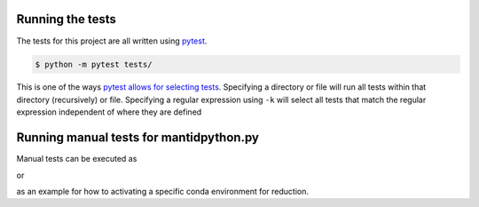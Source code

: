 -----------------
Running the tests
-----------------
.. _running_tests:

The tests for this project are all written using `pytest <https://docs.pytest.org/en/latest>`_.

.. code-block:: shell

   $ python -m pytest tests/

This is one of the ways `pytest allows for selecting tests <https://docs.pytest.org/en/latest/usage.html#specifying-tests-selecting-tests>`_.
Specifying a directory or file will run all tests within that directory (recursively) or file.
Specifying a regular expression using ``-k`` will select all tests that match the regular expression independent of where they are defined



----------------------------------------
Running manual tests for mantidpython.py
----------------------------------------

.. _running_manual_tests:

Manual tests can be executed as

.. code-blocks:: shell

   $ python2 scripts/mantidpython.py /SNS/HYP/shared/auto_reduction/reduce_HYS.py [HYS nexus file] [Output Dir]

or

.. code-blocks:: shell

   $ python scripts/mantidpython.py tests/reduce_CONDA.py [Data file]  [Output dir]

as an example for how to activating a specific conda environment for reduction.